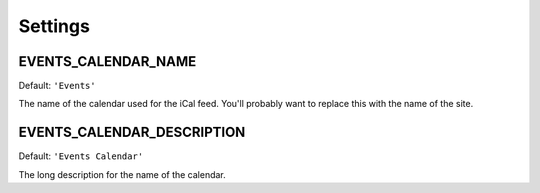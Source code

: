 ========
Settings
========


EVENTS_CALENDAR_NAME
====================

Default: ``'Events'``

The name of the calendar used for the iCal feed. You'll probably want to
replace this with the name of the site.

EVENTS_CALENDAR_DESCRIPTION
===========================

Default: ``'Events Calendar'``

The long description for the name of the calendar.
